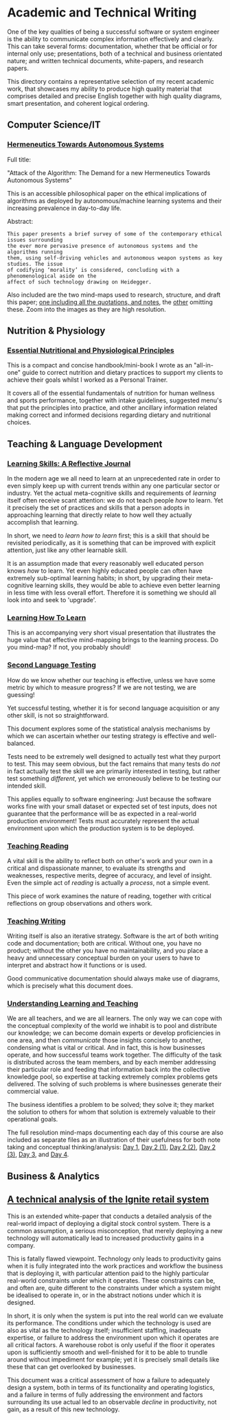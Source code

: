 * Academic and Technical Writing

[[../../assets/img/academic-header.png]] 

One of the key qualities of being a successful software or system
engineer is the ability to communicate complex information effectively
and clearly. This can take several forms: documentation, whether
that be official or for internal only use; presentations, both of a
technical and business orientated nature; and written technical
documents, white-papers, and research papers. 

This directory contains a representative selection of my recent academic
work, that showcases my ability to produce high quality material that
comprises detailed and precise English together with high quality
diagrams, smart presentation, and coherent logical ordering.

** Computer Science/IT

*** [[https://github.com/ArenT1981/ArenT-portfolio/raw/master/writing/Academic-and-Technical-Writing-examples/Hermeneutics-algorithms.pdf][Hermeneutics Towards Autonomous Systems]]

Full title: 

"Attack of the Algorithm: The Demand for a new Hermeneutics Towards Autonomous Systems"

This is an accessible philosophical paper on the ethical implications of
algorithms as deployed by autonomous/machine learning systems and their
increasing prevalence in day-to-day life.

Abstract:

#+BEGIN_SRC text 
This paper presents a brief survey of some of the contemporary ethical issues surrounding
the ever more pervasive presence of autonomous systems and the algorithms running
them, using self-driving vehicles and autonomous weapon systems as key studies. The issue
of codifying ‘morality’ is considered, concluding with a phenomenological aside on the
affect of such technology drawing on Heidegger.
#+END_SRC

Also included are the two mind-maps used to research, structure, and
draft this paper; [[https://github.com/ArenT1981/ArenT-portfolio/raw/master/writing/Academic-and-Technical-Writing-examples/Algorithms-mindmap-notes.png][one including all the quotations, and notes]], the [[https://github.com/ArenT1981/ArenT-portfolio/raw/master/writing/Academic-and-Technical-Writing-examples/Algorithms-mindmap.png][other]]
omitting these. Zoom into the images as they are high resolution.


** Nutrition & Physiology

*** [[https://github.com/ArenT1981/ArenT-portfolio/raw/master/writing/Academic-and-Technical-Writing-examples/nutritional-and-physiological-principles.pdf][Essential Nutritional and Physiological Principles]]

This is a compact and concise handbook/mini-book I wrote as an "all-in-one" guide
to correct nutrition and dietary practices to support my clients to
achieve their goals whilst I worked as a Personal Trainer.

It covers all of the essential fundamentals of nutrition for human
wellness and sports performance, together with intake guidelines,
suggested menu's that put the principles into practice, and other
ancillary information related making correct and informed decisions
regarding dietary and nutritional choices.

** Teaching & Language Development

*** [[https://github.com/ArenT1981/ArenT-portfolio/raw/master/writing/Academic-and-Technical-Writing-examples/Learning-skills-reflective-journal.pdf][Learning Skills: A Reflective Journal]]

In the modern age we all need to learn at an unprecedented rate in order
to even simply keep up with current trends within any one particular
sector or industry. Yet the actual meta-cognitive skills and
requirements of /learning/ itself often receive scant attention: we do
not teach people /how/ to learn. Yet it precisely the set of practices
and skills that a person adopts in approaching learning that directly
relate to how well they actually accomplish that learning. 

In short, we need to /learn how to learn/ first; this is a skill that
should be revisited periodically, as it is something that can be
improved with explicit attention, just like any other learnable skill.

It is an assumption made that every reasonably well educated person
knows /how/ to learn. Yet even highly educated people can often have
extremely sub-optimal learning habits; in short, by upgrading their
meta-cognitive learning skills, they would be able to achieve even
better learning in less time with less overall effort. Therefore it is
something we should all look into and seek to 'upgrade'.

*** [[https://github.com/ArenT1981/ArenT-portfolio/raw/master/writing/Academic-and-Technical-Writing-examples/Meta-learning-Learning2.pdf][Learning How To Learn]]

This is an accompanying very short visual presentation that illustrates
the huge value that effective mind-mapping brings to the learning
process. Do you mind-map? If not, you probably should!

*** [[https://github.com/ArenT1981/ArenT-portfolio/raw/master/writing/Academic-and-Technical-Writing-examples/Second-Language-Testing.pdf][Second Language Testing]]

How do we know whether our teaching is effective, unless we have some
metric by which to measure progress? If we are not testing, we are
guessing! 

Yet successful testing, whether it is for second language acquisition or
any other skill, is not so straightforward. 

This document explores some of the statistical analysis mechanisms by
which we can ascertain whether our testing strategy is effective and
well-balanced. 

Tests need to be extremely well designed to actually test what they
purport to test. This may seem obvious, but the fact remains that many
tests do /not/ in fact actually test the skill we are primarily interested in
testing, but rather test something /different/, yet which we erroneously
believe to be testing our intended skill. 

This applies equally to software engineering: Just because the software
works fine with your small dataset or expected set of test inputs, does
not guarantee that the performance will be as expected in a real-world
production environment! Tests must accurately represent the actual
environment upon which the production system is to be deployed.

*** [[https://github.com/ArenT1981/ArenT-portfolio/raw/master/writing/Academic-and-Technical-Writing-examples/Teaching-Reading.pdf][Teaching Reading]] 

A vital skill is the ability to reflect both on other's work and your
own in a critical and dispassionate manner, to evaluate its strengths
and weaknesses, respective merits, degree of accuracy, and level of
insight. Even the simple act of /reading/ is actually a /process/, not a
simple event. 

This piece of work examines the nature of reading, together with
critical reflections on group observations and others work.

*** [[https://github.com/ArenT1981/ArenT-portfolio/raw/master/writing/Academic-and-Technical-Writing-examples/Teaching-Writing.pdf][Teaching Writing]]

Writing itself is also an iterative strategy. Software is the art of
both writing code and documentation; both are critical. Without one, you
have no product; without the other you have no maintainability, and you
place a heavy and unnecessary conceptual burden on your users to have to
interpret and abstract how it functions or is used. 

Good communicative documentation should always make use of diagrams,
which is precisely what this document does.

*** [[https://github.com/ArenT1981/ArenT-portfolio/raw/master/writing/Academic-and-Technical-Writing-examples/Understanding-Learning-and-Teaching.pdf][Understanding Learning and Teaching]]

We are all teachers, and we are all learners. The only way we can cope
with the conceptual complexity of the world we inhabit is to pool and
distribute our knowledge; we can become domain experts or develop
proficiencies in one area, and then /communicate/ those insights concisely
to another, condensing what is vital or critical. And in fact, this is
how businesses operate, and how successful teams work together. The
difficulty of the task is distributed across the team members, and by
each member addressing their particular role and feeding that
information back into the collective knowledge pool, so expertise at
tacking extremely complex problems gets delivered. The solving of such
problems is where businesses generate their commercial value. 

The business identifies a problem to be solved; they solve it; they
market the solution to others for whom that solution is extremely
valuable to their operational goals. 


The full resolution mind-maps documenting each day of this course are also
included as separate files as an illustration of their usefulness for
both note taking and conceptual thinking/analysis:
[[https://github.com/ArenT1981/ArenT-portfolio/raw/master/writing/Academic-and-Technical-Writing-examples/day1.png][Day 1]], [[https://github.com/ArenT1981/ArenT-portfolio/raw/master/writing/Academic-and-Technical-Writing-examples/day2a.png][Day 2 (1)]], [[https://github.com/ArenT1981/ArenT-portfolio/raw/master/writing/Academic-and-Technical-Writing-examples/day2b.png][Day 2 (2)]], [[https://github.com/ArenT1981/ArenT-portfolio/raw/master/writing/Academic-and-Technical-Writing-examples/day2c.png][Day 2 (3)]], [[https://github.com/ArenT1981/ArenT-portfolio/raw/master/writing/Academic-and-Technical-Writing-examples/day3.png][Day 3]], and
[[https://github.com/ArenT1981/ArenT-portfolio/raw/master/writing/Academic-and-Technical-Writing-examples/day4.png][Day 4]].


** Business & Analytics

** [[https://github.com/ArenT1981/ArenT-portfolio/raw/master/writing/Academic-and-Technical-Writing-examples/Ignite-system.pdf][A technical analysis of the Ignite retail system]]

This is an extended white-paper that conducts a detailed analysis of the
real-world impact of deploying a digital stock control system. There is
a common assumption, a serious misconception, that merely deploying a
new technology will automatically lead to increased productivity gains
in a company.

This is fatally flawed viewpoint. Technology only leads to productivity
gains when it is fully integrated into the work practices and workflow
the business that is deploying it, with particular attention paid to the
highly particular real-world constraints under which it operates. These
constraints can be, and often are, quite different to the constraints
under which a system might be idealised to operate in, or in the
abstract notions under which it is designed. 

In short, it is only when the system is put into the real world can we
evaluate its performance. The conditions under which the technology is
used are also as vital as the technology itself; insufficient staffing,
inadequate expertise, or failure to address the environment upon which
it operates are all critical factors. A warehouse robot is only useful
if the floor it operates upon is sufficiently smooth and well-finished
for it to be able to trundle around without impediment for example; yet
it is precisely small details like these that can get overlooked by
businesses.

This document was a critical assessment of how a failure to adequately
design a system, both in terms of its functionality and operating
logistics, and a failure in terms of fully addressing the environment
and factors surrounding its use actual led to an observable /decline/ in
productivity, not gain, as a result of this new technology.
